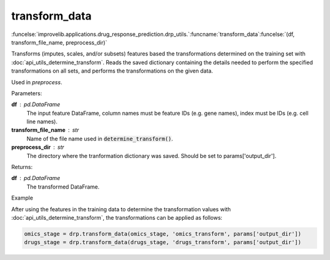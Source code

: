 transform_data
-----------------------------------------

:funcelse:`improvelib.applications.drug_response_prediction.drp_utils.`:funcname:`transform_data`:funcelse:`(df, transform_file_name, preprocess_dir)`


Transforms (imputes, scales, and/or subsets) features based the transformations determined on the training set with :doc:`api_utils_determine_transform`. 
Reads the saved dictionary containing the details needed to perform the specified transformations on all sets, and performs the 
transformations on the given data.

Used in *preprocess*.

.. container:: utilhead:
  
  Parameters:

**df** : pd.DataFrame
  The input feature DataFrame, column names must be feature IDs (e.g. gene names), index must be IDs (e.g. cell line names).

**transform_file_name** : str
  Name of the file name used in :code:`determine_transform()`.

**preprocess_dir** : str
  The directory where the tranformation dictionary was saved. Should be set to params['output_dir'].

.. container:: utilhead:
  
  Returns:

**df** : pd.DataFrame
  The transformed DataFrame.

.. container:: utilhead:
  
  Example

After using the features in the training data to determine the transformation values with :doc:`api_utils_determine_transform`, the 
transformations can be applied as follows:

.. code-block::

    omics_stage = drp.transform_data(omics_stage, 'omics_transform', params['output_dir'])
    drugs_stage = drp.transform_data(drugs_stage, 'drugs_transform', params['output_dir'])




